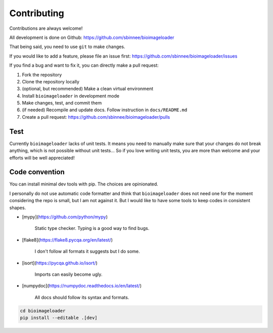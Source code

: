 Contributing
============
Contributions are always welcome!

All development is done on Github: https://github.com/sbinnee/bioimageloader

That being said, you need to use ``git`` to make changes.

If you would like to add a feature, please file an issue first:
https://github.com/sbinnee/bioimageloader/issues

If you find a bug and want to fix it, you can directly make a pull request:

1. Fork the repository
2. Clone the repository locally
3. (optional, but recommended) Make a clean virtual environment
4. Install ``bioimageloader`` in development mode
5. Make changes, test, and commit them
6. (if needed) Recompile and update docs. Follow instruction in ``docs/README.md``
7. Create a pull request: https://github.com/sbinnee/bioimageloader/pulls


Test
----
Currently ``bioimageloader`` lacks of unit tests. It means you need to manually make
sure that your changes do not break anything, which is not possible without unit
tests... So if you love writing unit tests, you are more than welcome and your efforts
will be well appreciated!


Code convention
---------------
You can install minimal dev tools with pip. The choices are opinionated.

I personally do not use automatic code formatter and think that ``bioimageloader`` does
not need one for the moment considering the repo is small, but I am not against it. But
I would like to have some tools to keep codes in consistent shapes.

- [mypy](https://github.com/python/mypy)

   Static type checker. Typing is a good way to find bugs.

- [flake8](https://flake8.pycqa.org/en/latest/)

   I don't follow all formats it suggests but I do some.

- [isort](https://pycqa.github.io/isort/)

   Imports can easily become ugly.

- [numpydoc](https://numpydoc.readthedocs.io/en/latest/)

   All docs should follow its syntax and formats.


.. code-block:: bash

   cd bioimageloader
   pip install --editable .[dev]
